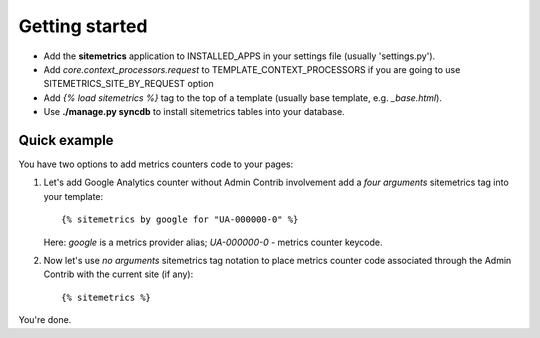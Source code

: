 Getting started
===============

* Add the **sitemetrics** application to INSTALLED_APPS in your settings file (usually 'settings.py').
* Add `core.context_processors.request` to TEMPLATE_CONTEXT_PROCESSORS if you are going to use SITEMETRICS_SITE_BY_REQUEST option
* Add `{% load sitemetrics %}` tag to the top of a template (usually base template, e.g. `_base.html`).
* Use **./manage.py syncdb** to install sitemetrics tables into your database.


Quick example
-------------

You have two options to add metrics counters code to your pages:


1. Let's add Google Analytics counter without Admin Contrib involvement add 
   a `four arguments` sitemetrics tag into your template::

     {% sitemetrics by google for "UA-000000-0" %}


   Here: `google` is a metrics provider alias; `UA-000000-0` - metrics counter keycode.


2. Now let's use `no arguments` sitemetrics tag notation to place metrics counter 
   code associated through the Admin Contrib with the current site (if any)::

     {% sitemetrics %}

You're done.


